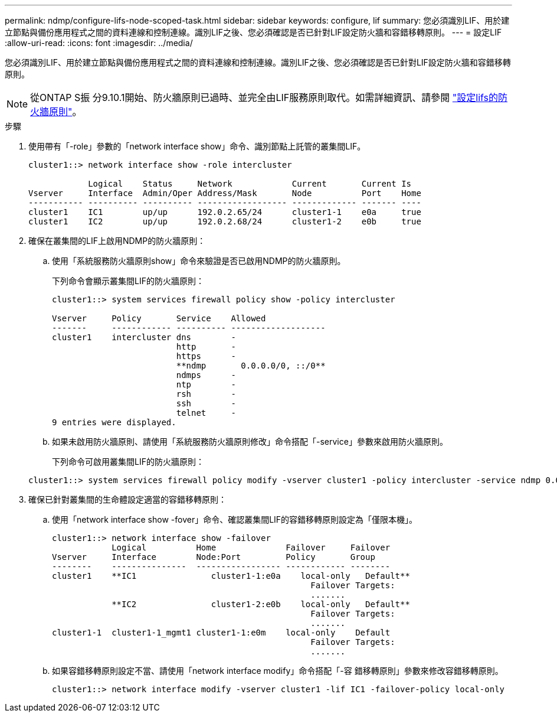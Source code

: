 ---
permalink: ndmp/configure-lifs-node-scoped-task.html 
sidebar: sidebar 
keywords: configure, lif 
summary: 您必須識別LIF、用於建立節點與備份應用程式之間的資料連線和控制連線。識別LIF之後、您必須確認是否已針對LIF設定防火牆和容錯移轉原則。 
---
= 設定LIF
:allow-uri-read: 
:icons: font
:imagesdir: ../media/


[role="lead"]
您必須識別LIF、用於建立節點與備份應用程式之間的資料連線和控制連線。識別LIF之後、您必須確認是否已針對LIF設定防火牆和容錯移轉原則。


NOTE: 從ONTAP S振 分9.10.1開始、防火牆原則已過時、並完全由LIF服務原則取代。如需詳細資訊、請參閱 link:../networking/configure_firewall_policies_for_lifs.html["設定lifs的防火牆原則"]。

.步驟
. 使用帶有「-role」參數的「network interface show」命令、識別節點上託管的叢集間LIF。
+
[listing]
----
cluster1::> network interface show -role intercluster

            Logical    Status     Network            Current       Current Is
Vserver     Interface  Admin/Oper Address/Mask       Node          Port    Home
----------- ---------- ---------- ------------------ ------------- ------- ----
cluster1    IC1        up/up      192.0.2.65/24      cluster1-1    e0a     true
cluster1    IC2        up/up      192.0.2.68/24      cluster1-2    e0b     true
----
. 確保在叢集間的LIF上啟用NDMP的防火牆原則：
+
.. 使用「系統服務防火牆原則show」命令來驗證是否已啟用NDMP的防火牆原則。
+
下列命令會顯示叢集間LIF的防火牆原則：

+
[listing]
----
cluster1::> system services firewall policy show -policy intercluster

Vserver     Policy       Service    Allowed
-------     ------------ ---------- -------------------
cluster1    intercluster dns        -
                         http       -
                         https      -
                         **ndmp       0.0.0.0/0, ::/0**
                         ndmps      -
                         ntp        -
                         rsh        -
                         ssh        -
                         telnet     -
9 entries were displayed.
----
.. 如果未啟用防火牆原則、請使用「系統服務防火牆原則修改」命令搭配「-service」參數來啟用防火牆原則。
+
下列命令可啟用叢集間LIF的防火牆原則：

+
[listing]
----
cluster1::> system services firewall policy modify -vserver cluster1 -policy intercluster -service ndmp 0.0.0.0/0
----


. 確保已針對叢集間的生命體設定適當的容錯移轉原則：
+
.. 使用「network interface show -fover」命令、確認叢集間LIF的容錯移轉原則設定為「僅限本機」。
+
[listing]
----
cluster1::> network interface show -failover
            Logical          Home              Failover     Failover
Vserver     Interface        Node:Port         Policy       Group
--------    ---------------  ----------------- ------------ --------
cluster1    **IC1               cluster1-1:e0a    local-only   Default**
                                                    Failover Targets:
                                                    .......
            **IC2               cluster1-2:e0b    local-only   Default**
                                                    Failover Targets:
                                                    .......
cluster1-1  cluster1-1_mgmt1 cluster1-1:e0m    local-only    Default
                                                    Failover Targets:
                                                    .......
----
.. 如果容錯移轉原則設定不當、請使用「network interface modify」命令搭配「-容 錯移轉原則」參數來修改容錯移轉原則。
+
[listing]
----
cluster1::> network interface modify -vserver cluster1 -lif IC1 -failover-policy local-only
----



